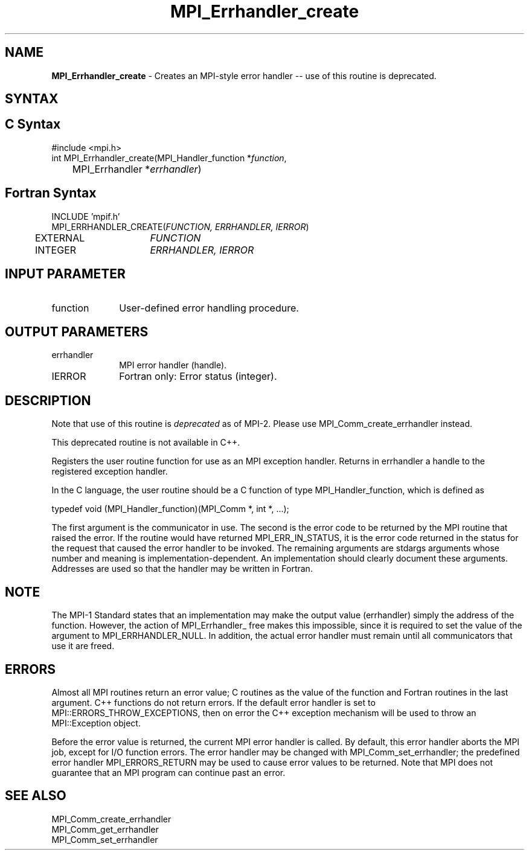 .\" -*- nroff -*-
.\" Copyright 2010 Cisco Systems, Inc.  All rights reserved.
.\" Copyright 2006-2008 Sun Microsystems, Inc.
.\" Copyright (c) 1996 Thinking Machines Corporation
.\" $COPYRIGHT$
.TH MPI_Errhandler_create 3 "Dec 19, 2014" "1.8.4" "Open MPI"
.SH NAME
\fBMPI_Errhandler_create \fP \- Creates an MPI-style error handler -- use of this routine is deprecated.

.SH SYNTAX
.ft R
.SH C Syntax
.nf
#include <mpi.h>
int MPI_Errhandler_create(MPI_Handler_function *\fIfunction\fP,
	MPI_Errhandler *\fIerrhandler\fP)

.fi
.SH Fortran Syntax
.nf
INCLUDE 'mpif.h'
MPI_ERRHANDLER_CREATE(\fIFUNCTION, ERRHANDLER, IERROR\fP)
	EXTERNAL	\fIFUNCTION\fP
	INTEGER	\fIERRHANDLER, IERROR\fP


.fi
.SH INPUT PARAMETER
.ft R
.TP 1i
function
User-defined error handling procedure.

.SH OUTPUT PARAMETERS
.ft R
.TP 1i
errhandler
MPI error handler (handle).
.ft R
.TP 1i
IERROR
Fortran only: Error status (integer). 

.SH DESCRIPTION
.ft R
Note that use of this routine is \fIdeprecated\fP as of MPI-2. Please use MPI_Comm_create_errhandler instead. 
.sp
This deprecated routine is not available in C++. 
.sp
Registers the user routine function for use as an MPI exception handler. Returns in errhandler a handle to the registered exception handler. 
.sp
In the C language, the user routine should be a C function of type MPI_Handler_function, which is defined as
.sp
.nf
    typedef void (MPI_Handler_function)(MPI_Comm *, int *, \&...); 
.fi
.sp
The first argument is the communicator in use. The second is the error code
to be returned by the MPI routine that raised the error. If the routine would have returned MPI_ERR_IN_STATUS, it is the error code returned in the status for the request that caused the error handler to be invoked. The remaining arguments are stdargs arguments whose number and meaning is implementation-dependent. An implementation should clearly document these arguments. Addresses are used so that the handler may be written in Fortran. 

.SH NOTE
.ft R
The MPI-1 Standard states that an implementation may make the output value (errhandler) simply the address of the function. However, the action of MPI_Errhandler_ free makes this impossible, since it is required to set the value of the argument to MPI_ERRHANDLER_NULL. In addition, the actual error handler must remain until all communicators that use it are freed. 

.SH ERRORS
Almost all MPI routines return an error value; C routines as the value of the function and Fortran routines in the last argument. C++ functions do not return errors. If the default error handler is set to MPI::ERRORS_THROW_EXCEPTIONS, then on error the C++ exception mechanism will be used to throw an MPI::Exception object.
.sp
Before the error value is returned, the current MPI error handler is
called. By default, this error handler aborts the MPI job, except for I/O function errors. The error handler may be changed with MPI_Comm_set_errhandler; the predefined error handler MPI_ERRORS_RETURN may be used to cause error values to be returned. Note that MPI does not guarantee that an MPI program can continue past an error.  

.SH SEE ALSO
.br
MPI_Comm_create_errhandler
.br
MPI_Comm_get_errhandler
.br
MPI_Comm_set_errhandler



